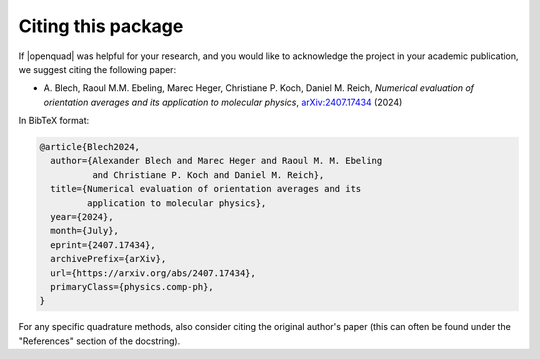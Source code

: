 .. _cite:

Citing this package
-------------------

If |openquad| was helpful for your research, and you would like to acknowledge
the project in your academic publication, we suggest citing the following
paper:

* A. Blech, Raoul M.M. Ebeling, Marec Heger, Christiane P. Koch, Daniel M.
  Reich, *Numerical evaluation of orientation averages and its application to
  molecular physics*, `arXiv:2407.17434 <https://arxiv.org/abs/2407.17434>`_ (2024)

In BibTeX format:

.. code-block:: none

   @article{Blech2024,
     author={Alexander Blech and Marec Heger and Raoul M. M. Ebeling
             and Christiane P. Koch and Daniel M. Reich},
     title={Numerical evaluation of orientation averages and its
            application to molecular physics},
     year={2024},
     month={July},
     eprint={2407.17434},
     archivePrefix={arXiv},
     url={https://arxiv.org/abs/2407.17434},
     primaryClass={physics.comp-ph},
   }

For any specific quadrature methods, also consider citing the original author's
paper (this can often be found under the "References" section of the
docstring).
